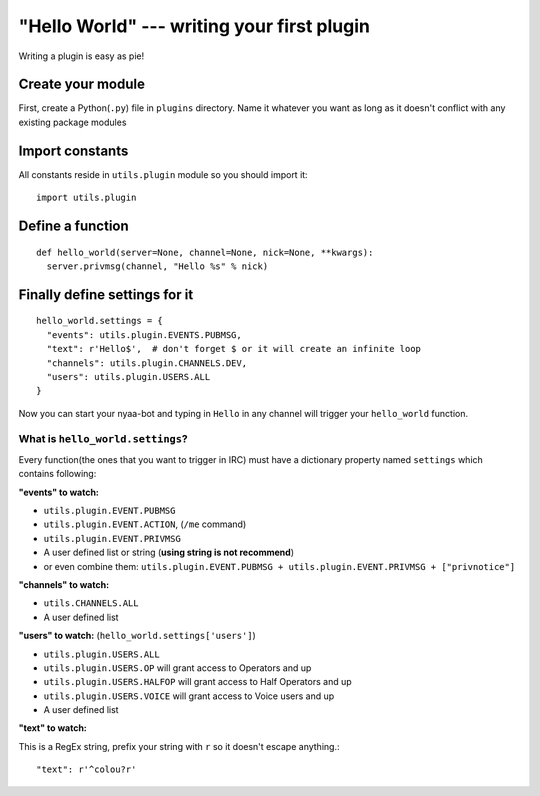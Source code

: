 "Hello World" --- writing your first plugin
-------------------------------------------
Writing a plugin is easy as pie!

Create your module
__________________
First, create a Python(``.py``) file in ``plugins`` directory. Name it whatever you want as long as it doesn't conflict with any existing package modules

Import constants
________________
All constants reside in ``utils.plugin`` module so you should import it::

    import utils.plugin

Define a function
_________________
::

    def hello_world(server=None, channel=None, nick=None, **kwargs):
      server.privmsg(channel, "Hello %s" % nick)

Finally define settings for it
______________________________
::

    hello_world.settings = {
      "events": utils.plugin.EVENTS.PUBMSG,
      "text": r'Hello$',  # don't forget $ or it will create an infinite loop
      "channels": utils.plugin.CHANNELS.DEV,
      "users": utils.plugin.USERS.ALL
    }

Now you can start your nyaa-bot and typing in ``Hello`` in any channel will trigger your ``hello_world`` function.

What is ``hello_world.settings``?
.................................
Every function(the ones that you want to trigger in IRC) must have a dictionary property named ``settings`` which contains following:

**"events" to watch:**

* ``utils.plugin.EVENT.PUBMSG``
* ``utils.plugin.EVENT.ACTION``, (``/me`` command)
* ``utils.plugin.EVENT.PRIVMSG``
* A user defined list or string (**using string is not recommend**)
* or even combine them: ``utils.plugin.EVENT.PUBMSG + utils.plugin.EVENT.PRIVMSG + ["privnotice"]``

**"channels" to watch:**

* ``utils.CHANNELS.ALL``
* A user defined list

**"users" to watch:** (``hello_world.settings['users']``)

* ``utils.plugin.USERS.ALL``
* ``utils.plugin.USERS.OP`` will grant access to Operators and up
* ``utils.plugin.USERS.HALFOP`` will grant access to Half Operators and up
* ``utils.plugin.USERS.VOICE`` will grant access to Voice users and up
* A user defined list


**"text" to watch:**

This is a RegEx string, prefix your string with ``r`` so it doesn't escape anything.::

    "text": r'^colou?r'

